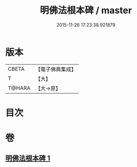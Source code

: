 #+TITLE: 明佛法根本碑 / master
#+DATE: 2015-11-26 17:23:38.921879
* 版本
 |     CBETA|【電子佛典集成】|
 |         T|【大】     |
 |    T@HARA|【大→原】   |

* 目次
* 卷
** [[file:KR6j0740_001.txt][明佛法根本碑 1]]
